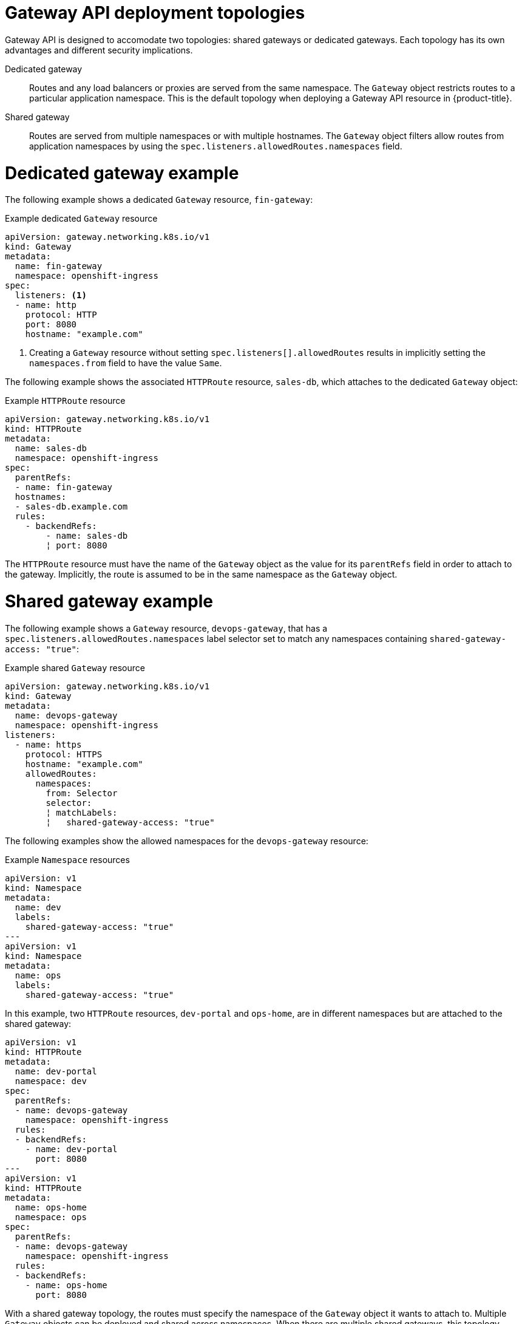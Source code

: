 // Modules included in the following assemblies:
//
// * networking/gateway-api.adoc

:_mod-docs-content-type: CONCEPT
[id="nw-ingress-gateway-api-deployment_{context}"]
= Gateway API deployment topologies

Gateway API is designed to accomodate two topologies: shared gateways or dedicated gateways. Each topology has its own advantages and different security implications.

Dedicated gateway:: Routes and any load balancers or proxies are served from the same namespace. The `Gateway`
object restricts routes to a particular application namespace. This is the default topology when deploying a Gateway API resource in {product-title}.

Shared gateway:: Routes are served from multiple namespaces or with multiple hostnames. The `Gateway` object filters allow routes from application namespaces by using the `spec.listeners.allowedRoutes.namespaces` field.

[id="dedicated-gateway-example_{context}"]
= Dedicated gateway example
The following example shows a dedicated `Gateway` resource, `fin-gateway`:

.Example dedicated `Gateway` resource
[source,yaml]
----
apiVersion: gateway.networking.k8s.io/v1
kind: Gateway
metadata:
  name: fin-gateway
  namespace: openshift-ingress
spec:
  listeners: <1>
  - name: http
    protocol: HTTP
    port: 8080
    hostname: "example.com"
----
<1> Creating a `Gateway` resource without setting `spec.listeners[].allowedRoutes` results in implicitly setting the `namespaces.from` field to have the value `Same`.

The following example shows the associated `HTTPRoute` resource, `sales-db`, which attaches to the dedicated `Gateway` object:

.Example `HTTPRoute` resource
[source,yaml]
----
apiVersion: gateway.networking.k8s.io/v1
kind: HTTPRoute
metadata:
  name: sales-db
  namespace: openshift-ingress
spec:
  parentRefs:
  - name: fin-gateway
  hostnames:
  - sales-db.example.com
  rules:
    - backendRefs:
        - name: sales-db
        ¦ port: 8080
----

The `HTTPRoute` resource must have the name of the `Gateway` object as the value for its `parentRefs` field in order to attach to the gateway. Implicitly, the route is assumed to be in the same namespace as the `Gateway` object.

[id="shared-gateway-example_{context}"]
= Shared gateway example
The following example shows a `Gateway` resource, `devops-gateway`, that has a `spec.listeners.allowedRoutes.namespaces` label selector set to match any namespaces containing `shared-gateway-access: "true"`:

.Example shared `Gateway` resource
[source,yaml]
----
apiVersion: gateway.networking.k8s.io/v1
kind: Gateway
metadata:
  name: devops-gateway
  namespace: openshift-ingress
listeners:
  - name: https
    protocol: HTTPS
    hostname: "example.com"
    allowedRoutes:
      namespaces:
        from: Selector
        selector:
        ¦ matchLabels:
        ¦   shared-gateway-access: "true"
----

The following examples show the allowed namespaces for the `devops-gateway` resource:

.Example `Namespace` resources
[source,yaml]
----
apiVersion: v1
kind: Namespace
metadata:
  name: dev
  labels:
    shared-gateway-access: "true"
---
apiVersion: v1
kind: Namespace
metadata:
  name: ops
  labels:
    shared-gateway-access: "true"
----

In this example, two `HTTPRoute` resources, `dev-portal` and `ops-home`, are in different namespaces but are attached to the shared gateway:

[source,yaml]
----
apiVersion: v1
kind: HTTPRoute
metadata:
  name: dev-portal
  namespace: dev
spec:
  parentRefs:
  - name: devops-gateway
    namespace: openshift-ingress
  rules:
  - backendRefs:
    - name: dev-portal
      port: 8080
---
apiVersion: v1
kind: HTTPRoute
metadata:
  name: ops-home
  namespace: ops
spec:
  parentRefs:
  - name: devops-gateway
    namespace: openshift-ingress
  rules:
  - backendRefs:
    - name: ops-home
      port: 8080
----

With a shared gateway topology, the routes must specify the namespace of the `Gateway` object it wants to attach to. Multiple `Gateway` objects can be deployed and shared across namespaces. When there are multiple shared gateways, this topology becomes conceptually similar to Ingress Controller sharding.

